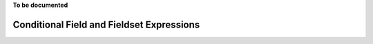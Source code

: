 .. _conditionals:

**To be documented**

Conditional Field and Fieldset Expressions
==========================================
